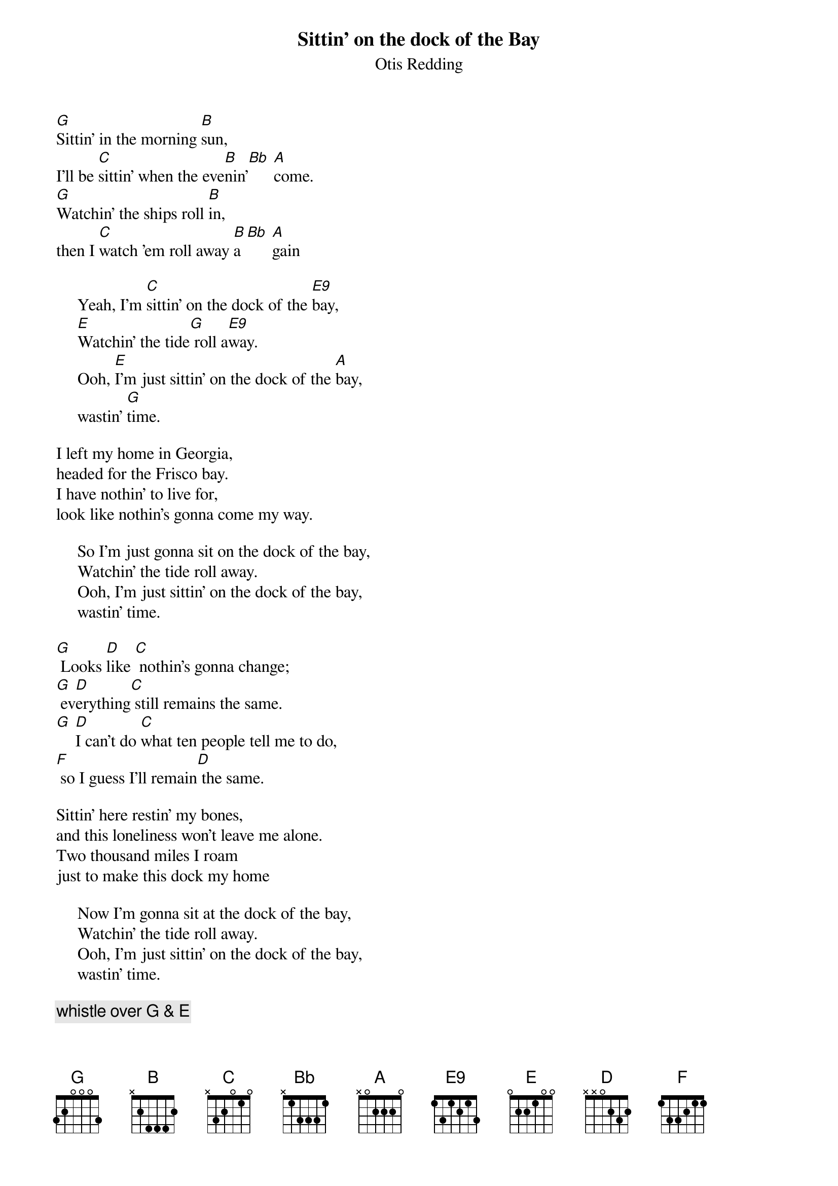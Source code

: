 {t:Sittin' on the dock of the Bay}
{st:Otis Redding}

[G]Sittin' in the morning [B]sun,
I'll be [C]sittin' when the eve[B]nin'[Bb] [A]come.
[G]Watchin' the ships roll [B]in,
then I [C]watch 'em roll away [B]a[Bb] [A]gain

     Yeah, I'm [C]sittin' on the dock of the [E9]bay,
     [E]Watchin' the tide[G] roll a[E9]way.
     Ooh, [E]I'm just sittin' on the dock of the [A]bay,
     wastin' [G]time.

I left my home in Georgia,
headed for the Frisco bay.
I have nothin' to live for,
look like nothin's gonna come my way.

     So I'm just gonna sit on the dock of the bay,
     Watchin' the tide roll away.
     Ooh, I'm just sittin' on the dock of the bay,
     wastin' time.

[G] Looks [D]like [C] nothin's gonna change;
[G] ev[D]erything[C] still remains the same.
[G] [D]I can't do [C]what ten people tell me to do,
[F] so I guess I'll remain[D] the same.

Sittin' here restin' my bones,
and this loneliness won't leave me alone.
Two thousand miles I roam
just to make this dock my home

     Now I'm gonna sit at the dock of the bay,
     Watchin' the tide roll away.
     Ooh, I'm just sittin' on the dock of the bay,
     wastin' time.

{c: whistle over G & E}

